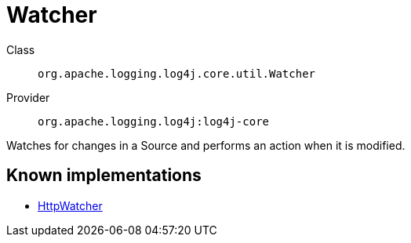 ////
Licensed to the Apache Software Foundation (ASF) under one or more
contributor license agreements. See the NOTICE file distributed with
this work for additional information regarding copyright ownership.
The ASF licenses this file to You under the Apache License, Version 2.0
(the "License"); you may not use this file except in compliance with
the License. You may obtain a copy of the License at

    https://www.apache.org/licenses/LICENSE-2.0

Unless required by applicable law or agreed to in writing, software
distributed under the License is distributed on an "AS IS" BASIS,
WITHOUT WARRANTIES OR CONDITIONS OF ANY KIND, either express or implied.
See the License for the specific language governing permissions and
limitations under the License.
////
[#org_apache_logging_log4j_core_util_Watcher]
= Watcher

Class:: `org.apache.logging.log4j.core.util.Watcher`
Provider:: `org.apache.logging.log4j:log4j-core`

Watches for changes in a Source and performs an action when it is modified.

[#org_apache_logging_log4j_core_util_Watcher-implementations]
== Known implementations

* xref:../log4j-core/org.apache.logging.log4j.core.config.HttpWatcher.adoc[HttpWatcher]
